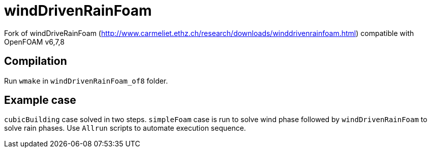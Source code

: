 = windDrivenRainFoam

Fork of windDriveRainFoam
(http://www.carmeliet.ethz.ch/research/downloads/winddrivenrainfoam.html) compatible with OpenFOAM v6,7,8

== Compilation

Run `wmake` in `windDrivenRainFoam_of8` folder.

== Example case

`cubicBuilding` case solved in two steps. `simpleFoam` case is run to solve wind phase followed by `windDrivenRainFoam` to solve rain phases.
Use `Allrun` scripts to automate execution sequence.
